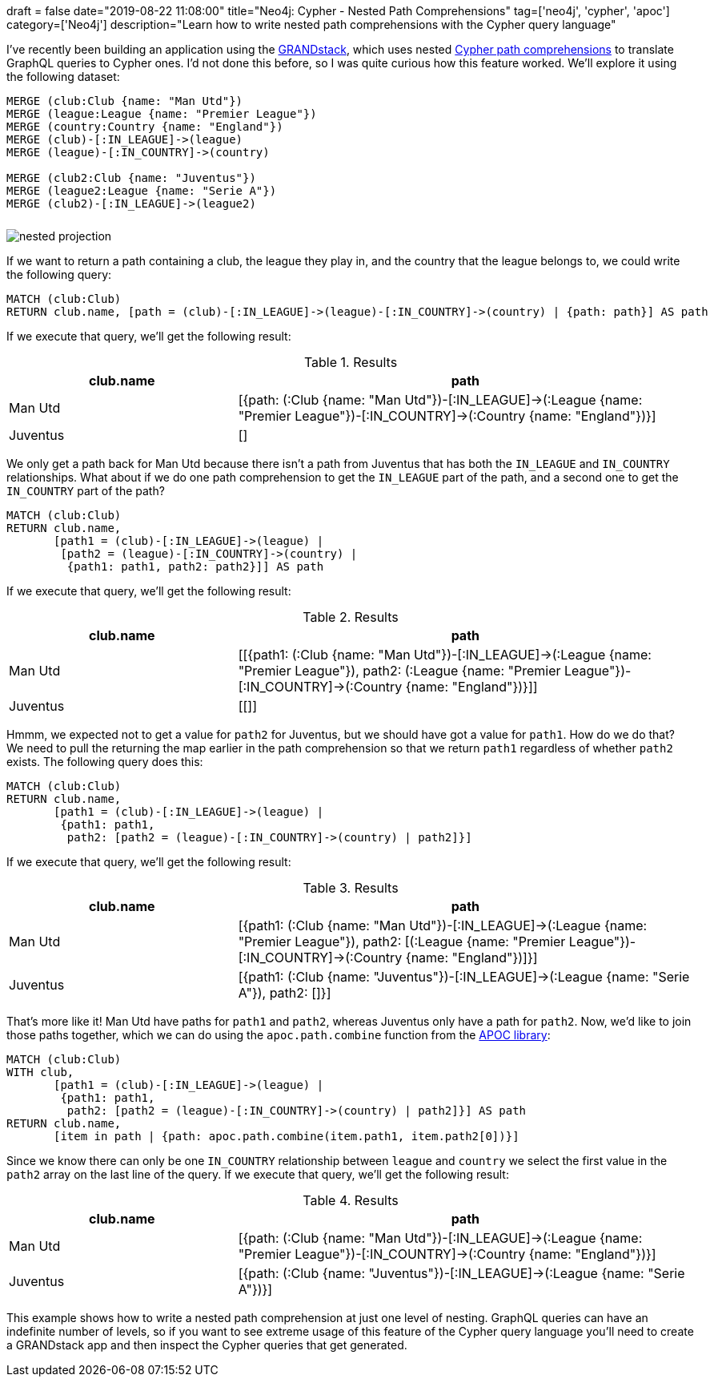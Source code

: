 +++
draft = false
date="2019-08-22 11:08:00"
title="Neo4j: Cypher - Nested Path Comprehensions"
tag=['neo4j', 'cypher', 'apoc']
category=['Neo4j']
description="Learn how to write nested path comprehensions with the Cypher query language"
+++

I've recently been building an application using the https://grandstack.io/[GRANDstack^], which uses nested https://neo4j.com/blog/cypher-graphql-neo4j-3-1-preview/[Cypher path comprehensions^] to translate GraphQL queries to Cypher ones.
I'd not done this before, so I was quite curious how this feature worked.
We'll explore it using the following dataset:


[source,cypher]
----
MERGE (club:Club {name: "Man Utd"})
MERGE (league:League {name: "Premier League"})
MERGE (country:Country {name: "England"})
MERGE (club)-[:IN_LEAGUE]->(league)
MERGE (league)-[:IN_COUNTRY]->(country)

MERGE (club2:Club {name: "Juventus"})
MERGE (league2:League {name: "Serie A"})
MERGE (club2)-[:IN_LEAGUE]->(league2)
----

[.graph-model]
image::{{<siteurl>}}/uploads/2019/08/nested-projection.svg[]

If we want to return a path containing a club, the league they play in, and the country that the league belongs to, we could write the following query:

[source,cypher]
----
MATCH (club:Club)
RETURN club.name, [path = (club)-[:IN_LEAGUE]->(league)-[:IN_COUNTRY]->(country) | {path: path}] AS path
----

If we execute that query, we'll get the following result:

.Results
[opts="header",cols="1,2"]
|===
| club.name | path
| Man Utd | [{path: (:Club {name: "Man Utd"})-[:IN_LEAGUE]->(:League {name: "Premier League"})-[:IN_COUNTRY]->(:Country {name: "England"})}]
| Juventus | []
|===

We only get a path back for Man Utd because there isn't a path from Juventus that has both the `IN_LEAGUE` and `IN_COUNTRY` relationships.
What about if we do one path comprehension to get the `IN_LEAGUE` part of the path, and a second one to get the `IN_COUNTRY` part of the path?

[source,cypher]
----
MATCH (club:Club)
RETURN club.name,
       [path1 = (club)-[:IN_LEAGUE]->(league) |
        [path2 = (league)-[:IN_COUNTRY]->(country) |
         {path1: path1, path2: path2}]] AS path
----

If we execute that query, we'll get the following result:

.Results
[opts="header",cols="1,2"]
|===
| club.name | path
| Man Utd | [[{path1: (:Club {name: "Man Utd"})-[:IN_LEAGUE]->(:League {name: "Premier League"}), path2: (:League {name: "Premier League"})-[:IN_COUNTRY]->(:Country {name: "England"})}]]
| Juventus | [[]]
|===

Hmmm, we expected not to get a value for `path2` for Juventus, but we should have got a value for `path1`.
How do we do that?
We need to pull the returning the map earlier in the path comprehension so that we return `path1` regardless of whether `path2` exists.
The following query does this:

[source,cypher]
----
MATCH (club:Club)
RETURN club.name,
       [path1 = (club)-[:IN_LEAGUE]->(league) |
        {path1: path1,
         path2: [path2 = (league)-[:IN_COUNTRY]->(country) | path2]}]
----

If we execute that query, we'll get the following result:

.Results
[opts="header",cols="1,2"]
|===
| club.name | path
| Man Utd | [{path1: (:Club {name: "Man Utd"})-[:IN_LEAGUE]->(:League {name: "Premier League"}), path2: [(:League {name: "Premier League"})-[:IN_COUNTRY]->(:Country {name: "England"})]}]
| Juventus | [{path1: (:Club {name: "Juventus"})-[:IN_LEAGUE]->(:League {name: "Serie A"}), path2: []}]
|===

That's more like it!
Man Utd have paths for `path1` and `path2`, whereas Juventus only have a path for `path2`.
Now, we'd like to join those paths together, which we can do using the `apoc.path.combine` function from the https://neo4j.com/developer/neo4j-apoc/[APOC library^]:

[source,cypher]
----
MATCH (club:Club)
WITH club,
       [path1 = (club)-[:IN_LEAGUE]->(league) |
        {path1: path1,
         path2: [path2 = (league)-[:IN_COUNTRY]->(country) | path2]}] AS path
RETURN club.name,
       [item in path | {path: apoc.path.combine(item.path1, item.path2[0])}]
----

Since we know there can only be one `IN_COUNTRY` relationship between `league` and `country` we select the first value in the `path2` array on the last line of the query.
If we execute that query, we'll get the following result:

.Results
[opts="header",cols="1,2"]
|===
| club.name | path
| Man Utd  |  [{path: (:Club {name: "Man Utd"})-[:IN_LEAGUE]->(:League {name: "Premier League"})-[:IN_COUNTRY]->(:Country {name: "England"})}]
| Juventus | [{path: (:Club {name: "Juventus"})-[:IN_LEAGUE]->(:League {name: "Serie A"})}]
|===

This example shows how to write a nested path comprehension at just one level of nesting.
GraphQL queries can have an indefinite number of levels, so if you want to see extreme usage of this feature of the Cypher query language you'll need to create a GRANDstack app and then inspect the Cypher queries that get generated.

++++
<style>
.graph-model img {
  margin-top: 10px;
}
</style>
++++
